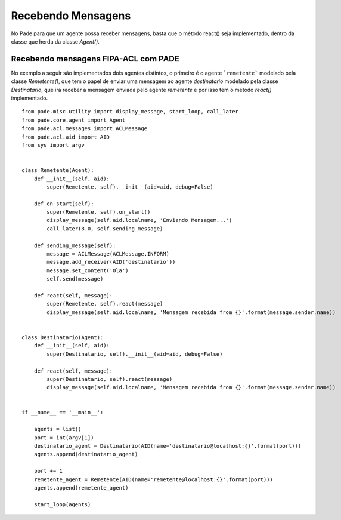 Recebendo Mensagens
===================

No Pade para que um agente possa receber mensagens, basta que o método react() seja implementado, dentro da classe que herda da classe `Agent()`.

Recebendo mensagens FIPA-ACL com PADE
-------------------------------------

No exemplo a seguir são implementados dois agentes distintos, o primeiro é o agente ```remetente``` modelado pela classe `Remetente()`, que tem o papel de enviar uma mensagem ao agente `destinatario` modelado pela classe `Destinatario`, que irá receber a mensagem enviada pelo agente `remetente` e por isso tem o método `react()` implementado.   

::

    from pade.misc.utility import display_message, start_loop, call_later
    from pade.core.agent import Agent
    from pade.acl.messages import ACLMessage
    from pade.acl.aid import AID
    from sys import argv


    class Remetente(Agent):
        def __init__(self, aid):
            super(Remetente, self).__init__(aid=aid, debug=False)

        def on_start(self):
            super(Remetente, self).on_start()
            display_message(self.aid.localname, 'Enviando Mensagem...')
            call_later(8.0, self.sending_message)

        def sending_message(self):
            message = ACLMessage(ACLMessage.INFORM)
            message.add_receiver(AID('destinatario'))
            message.set_content('Ola')
            self.send(message)

        def react(self, message):
            super(Remetente, self).react(message)
            display_message(self.aid.localname, 'Mensagem recebida from {}'.format(message.sender.name))


    class Destinatario(Agent):
        def __init__(self, aid):
            super(Destinatario, self).__init__(aid=aid, debug=False)

        def react(self, message):
            super(Destinatario, self).react(message)
            display_message(self.aid.localname, 'Mensagem recebida from {}'.format(message.sender.name))


    if __name__ == '__main__':

        agents = list()
        port = int(argv[1])
        destinatario_agent = Destinatario(AID(name='destinatario@localhost:{}'.format(port)))
        agents.append(destinatario_agent)

        port += 1
        remetente_agent = Remetente(AID(name='remetente@localhost:{}'.format(port)))
        agents.append(remetente_agent)

        start_loop(agents)


.. Visualização via Interface Gráfica
.. ----------------------------------

.. A seguir é possível observar a interface gráfica do PADE que mostra os agentes cadastrados no AMS.

.. .. figure:: ../img/janela_agentes.png
..     :align: center
..     :width: 4.5in

.. Ao clicar na mensagem recebida pelo agente `destinatario` é possível observar todos os dados contidos na mensagem:

.. .. figure:: ../img/janela_mensagem.png
..     :align: center
..     :width: 3.0in